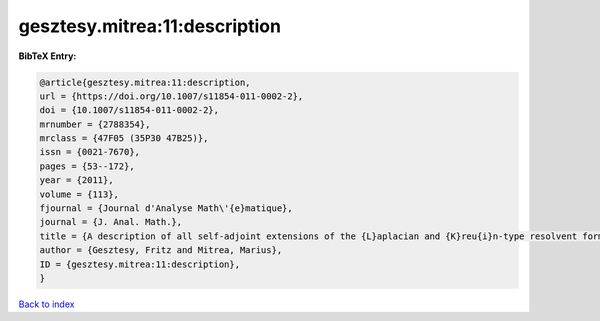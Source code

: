 gesztesy.mitrea:11:description
==============================

.. :cite:t:`gesztesy.mitrea:11:description`

.. bibliography:: ../../All.bib

**BibTeX Entry:**

.. code-block:: bibtex

   @article{gesztesy.mitrea:11:description,
   url = {https://doi.org/10.1007/s11854-011-0002-2},
   doi = {10.1007/s11854-011-0002-2},
   mrnumber = {2788354},
   mrclass = {47F05 (35P30 47B25)},
   issn = {0021-7670},
   pages = {53--172},
   year = {2011},
   volume = {113},
   fjournal = {Journal d'Analyse Math\'{e}matique},
   journal = {J. Anal. Math.},
   title = {A description of all self-adjoint extensions of the {L}aplacian and {K}reu{i}n-type resolvent formulas on non-smooth domains},
   author = {Gesztesy, Fritz and Mitrea, Marius},
   ID = {gesztesy.mitrea:11:description},
   }

`Back to index <../index>`_
